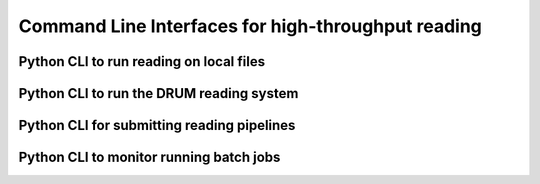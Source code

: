 Command Line Interfaces for high-throughput reading
===================================================

Python CLI to run reading on local files
----------------------------------------

.. argparse::
    :module: indra.tools.reading.read_files
    :func: make_parser
    :prog: python -m indra.tools.reading.read_files

Python CLI to run the DRUM reading system
-----------------------------------------

.. argparse::
    :module: indra.tools.reading.run_drum_reading
    :func: make_parser
    :prog: python -m indra.tools.reading.run_drum_reading

Python CLI for submitting reading pipelines
-------------------------------------------

.. argparse::
    :module: indra.tools.reading.submit_reading_pipeline
    :func: create_parser
    :prog: python -m indra.tools.reading.submit_reading_pipeline

Python CLI to monitor running batch jobs
----------------------------------------

.. argparse::
    :module: indra.tools.reading.wait_for_complete
    :func: make_parser
    :prog: python -m indra.tools.reading.wait_for_complete
